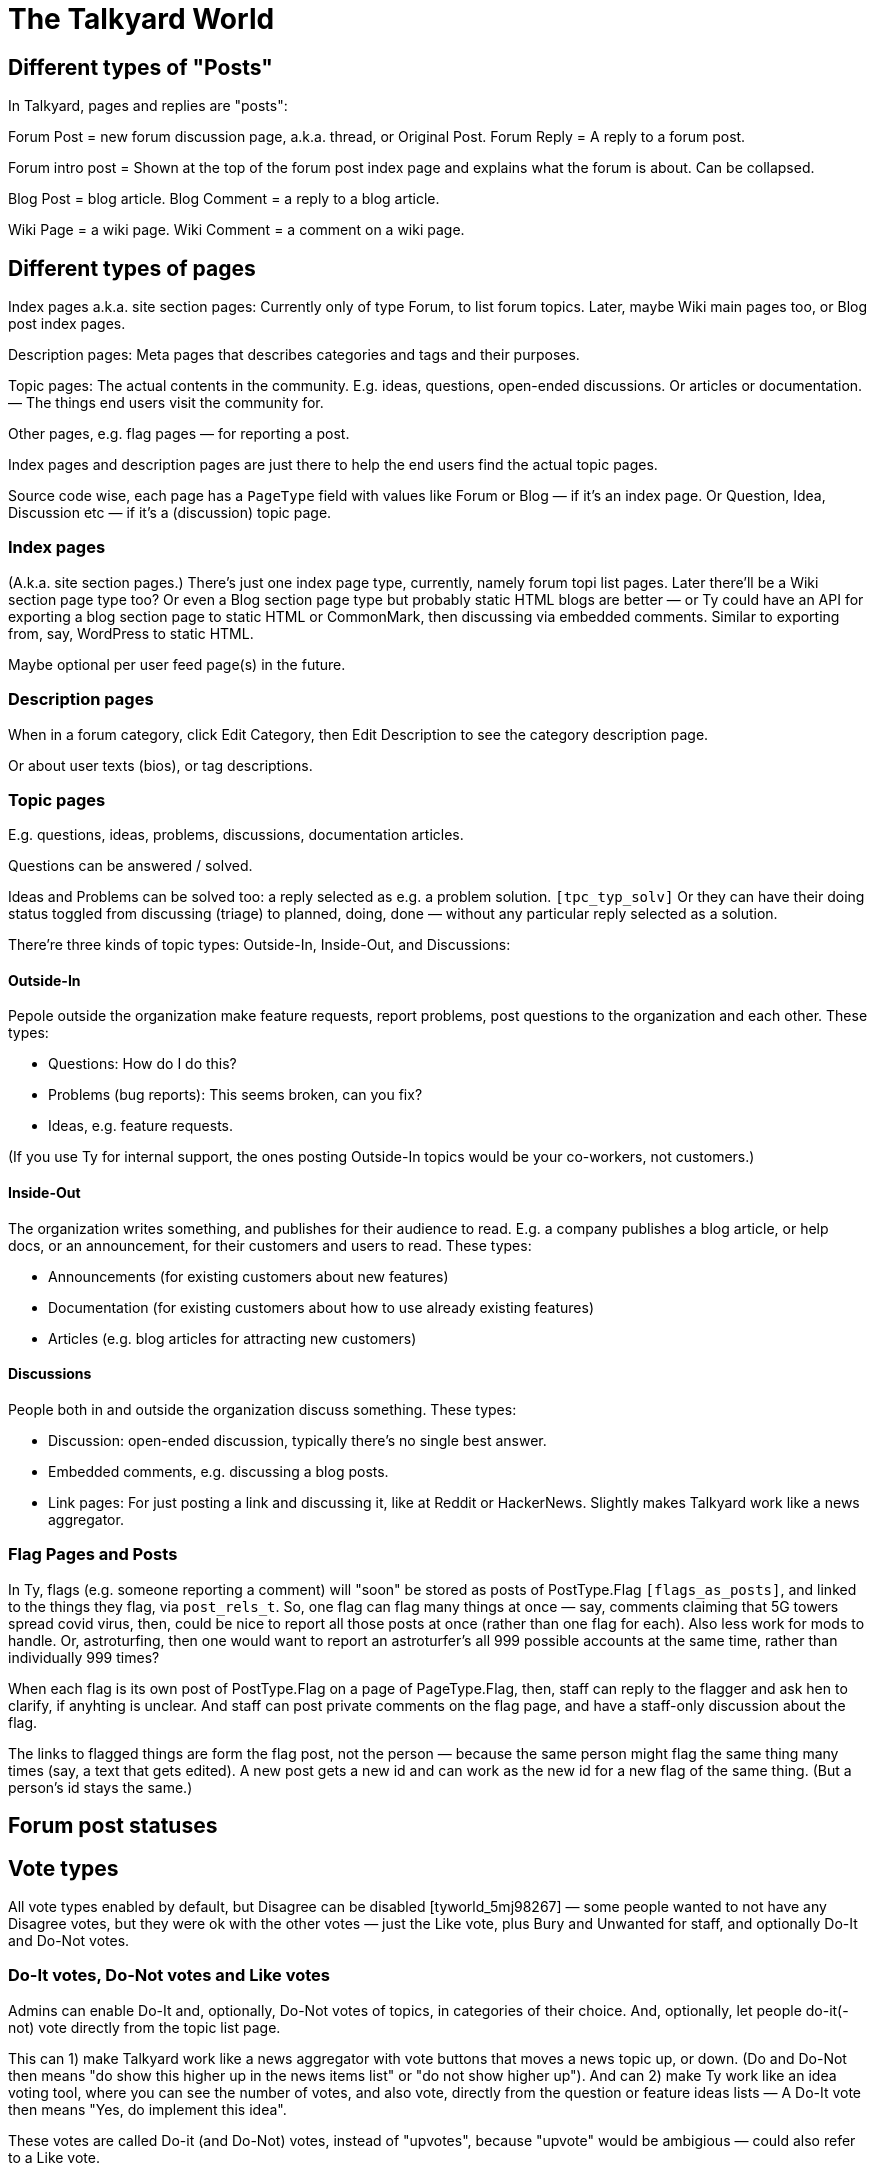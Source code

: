 
= The Talkyard World



== Different types of "Posts"

In Talkyard, pages and replies are "posts":

Forum Post = new forum discussion page, a.k.a. thread, or Original Post.
Forum Reply = A reply to a forum post.

Forum intro post = Shown at the top of the forum post index page
and explains what the forum is about. Can be collapsed.

Blog Post = blog article.
Blog Comment = a reply to a blog article.

Wiki Page = a wiki page.
Wiki Comment = a comment on a wiki page.


== Different types of pages

Index pages a.k.a. site section pages: Currently only of type Forum,
to list forum topics. Later, maybe Wiki main pages too, or Blog post index pages.

Description pages: Meta pages that describes categories and tags and their purposes.

Topic pages: The actual contents in the community. E.g. ideas, questions,
open-ended discussions. Or articles or documentation. — The things end users
visit the community for.

Other pages, e.g. flag pages — for reporting a post.

Index pages and description pages are just there to help the end users
find the actual topic pages.

Source code wise, each page has a `PageType` field with values like
Forum or Blog — if it's an index page. Or Question, Idea, Discussion etc
— if it's a (discussion) topic page.


=== Index pages

(A.k.a. site section pages.)
There's just one index page type, currently, namely forum topi list pages.
Later there'll be a Wiki section page type too? Or even a Blog
section page type but probably static HTML blogs are better — or Ty could
have an API for exporting a blog section page to static HTML or CommonMark,
then discussing via embedded comments. Similar to exporting from, say,
WordPress to static HTML.

Maybe optional per user feed page(s) in the future.


=== Description pages

When in a forum category, click Edit Category, then Edit Description
to see the category description page.

Or about user texts (bios), or tag descriptions.


=== Topic pages

E.g. questions, ideas, problems, discussions, documentation articles.

Questions can be answered / solved.

Ideas and Problems can be solved too: a reply selected as
e.g. a problem solution.  `[tpc_typ_solv]`
Or they can have their doing status
toggled from discussing (triage) to planned, doing, done — without any particular
reply selected as a solution.

There're three kinds of topic types: Outside-In, Inside-Out, and Discussions:

==== Outside-In

Pepole outside the organization make feature requests, report problems,
post questions to the organization and each other. These types:

- Questions: How do I do this?
- Problems (bug reports): This seems broken, can you fix?
- Ideas, e.g. feature requests.

(If you use Ty for internal support, the ones posting Outside-In
topics would be your co-workers, not customers.)

==== Inside-Out

The organization writes something, and publishes for their
audience to read. E.g. a company publishes a blog article, or help docs,
or an announcement, for their customers and users to read. These types:

- Announcements (for existing customers about new features)
- Documentation (for existing customers about how to use already existing features)
- Articles (e.g. blog articles for attracting new customers)

==== Discussions

People both in and outside the organization discuss something. These types:

- Discussion: open-ended discussion, typically there's no single best answer.
- Embedded comments, e.g. discussing a blog posts.
- Link pages: For just posting a link and discussing it, like at Reddit or HackerNews.
  Slightly makes Talkyard work like a news aggregator.

=== Flag Pages and Posts

In Ty, flags (e.g. someone reporting a comment) will "soon" be stored as
posts of PostType.Flag `[flags_as_posts]`,
and linked to the things they flag, via `post_rels_t`. So, one flag can flag
many things at once — say, comments claiming that 5G towers spread covid virus,
then, could be nice to report all those posts at once (rather than one flag for each).
Also less work for mods to handle.
Or, astroturfing, then one would want to report an astroturfer's all 999 possible
accounts at the same time, rather than individually 999 times?

When each flag is its own post of PostType.Flag on a page of PageType.Flag, then,
staff can reply to the flagger and ask hen to clarify,
if anyhting is unclear. And staff can post private comments on the flag page,
and have a staff-only discussion about the flag.

The links to flagged things are form the flag post, not the person — because
the same person might flag the same thing many times (say, a text that gets edited).
A new post gets a new id and can work as the new id for a new flag of the same thing.
(But a person's id stays the same.)


== Forum post statuses




== Vote types


All vote types enabled by default, but Disagree can be disabled  [tyworld_5mj98267]
— some people wanted to not have any Disagree votes, but they were
ok with the other votes — just the Like vote, plus Bury and Unwanted for staff,
and optionally Do-It and Do-Not votes.

=== Do-It votes, Do-Not votes and Like votes

Admins can enable Do-It and, optionally, Do-Not votes of topics,
in categories of their choice.
And, optionally, let people do-it(-not) vote directly from the topic list page.

This can 1) make Talkyard work like a news aggregator with vote buttons that
moves a news topic up, or down. (Do and Do-Not then means
"do show this higher up in the news items list" or "do not show higher up").
And can 2) make Ty work like an idea voting tool,
where you can see the number of votes, and also vote,
directly from the question or feature ideas lists — A Do-It vote then means
"Yes, do implement this idea".

These votes are called Do-it (and Do-Not) votes, instead of "upvotes",
because "upvote" would be ambigious — could also refer to a Like vote.

==== Do-It votes and Like votes

Do-It votes and Like votes, can work independenttly of each other,
if the admins want. (Not yet implemented.)
For example, you can Do-Not vote on an idea, and at the same time
Like vote the _description_ of the idea
— in case you like the way the idea was presented,
although you might think it's too off-topic (so you Do-Not voted it).

Maybe this can make a Talkyard communtiy feel extra friendly, when although
someone's idea got Do-Not votes and won't happen, there might still be some
Like votes of the _description_ of the idea, making the idea submitter feel
welcomend although the idea got rejected.

But if Do-It votes and Like votes were the same, it wouldn't be possible to
both Do-Not and Like vote a topic (because that'd mean Do-Not and yes-Do-It
votes at the same time by the same person).

Also, maybe in the future maybe each person would get a certain number of Do-It
votes to distribute among all ideas, and hen could add many votes to the
same idea. — Everyone got, say, 10, Do-It votes to distribute among all ieas /
feature requests.
And you could add, say, 3 Do-It votes to a feature that was really important
to you. For this to work, it makes sense to keep Like votes and Do-It votes separate.
(Ty would then show both how many Do-It votes an idea got, _and_ from how many
different people.) — This not implemented.

=== Upvotes and Downvotes

There isn't any single specific "upvote" or "downvote" in Talkyard.

You might say that Do-It and, optionally, Do-Not votes are upvotes and downvotes.
They don't affect people's karma — they're only for indicating how the community
wants to prioritize things.

Or you might say that Like votes and Unwanted votes are upvotes and downvotes.
They affect the post author's karma.

Disagree and Bury votes are not meant as downvotes. Disagreeing isn't
inherently negative, and a Bury voted reply might just be a welcomed "Thanks" or "Me too"
that the staff wanted to move downwards (curating the discussion).
— In fact, something people disagree a bit about, can be more interesting,
than something everyone agrees about? [tywd_disagree_fine]


== Site Sections and Category Trees

[subcoms_and_cats]

A single Talkyard site can have different site sections, a.k.a. sub communities.
E.g. a forum, another forum, a blog, a wiki.
A bit like there's subreddits / sub communities, over at Reddit.

Not yet, but in the future, there will be category specific moderators. Then
it'll be possible to assign some people to moderate a site section (or parts of it).

A site section consists of 1) a category tree, consisting of a root category, and its
descendant categories (child cats, grandchild cats and so on);
and 2) all pages in those categories.
(A page can be in exactly one category, or no category (e.g. private messages).)

A site section root category is called the **tree root** category, whilst
sub tree roots are called **sub root**. "Root category" can refer to both a tree root,
or a sub root.

Children of a tree root are called **base categories** (they're at depth 1 in the tree),
Grandchilds are called "sub categories" (tree depth 2).
Currently (Aug 2022) sub sub categories aren't supported.



== Categories and permissions


=== Sub category permissions

If moving a publicly visible category S to another category B, so that S becomes
a sub category of B, then, in Talkyard, category S won't be any more visible than B.
Anything else would be unexpected: People (incl I) assume that if base category B
is access restricted, then sub cats in B, are, they too.  `[see_sub_cat]`

(Later, maybe maybe there could be a "power admin" feature to optionally allow access
to sub categories, although the base category is access restricted. [power_admin]
Let's say an organizaiton creates a category for a project, and invites external
collaborators to post questions and ideas in a sub category — but the org people
don't want the external people to see the base category.  But the people in the org
still think it's nice to have everything-related-to-the-project in the same category.
Or maybe this'd be better implemented as sub sub cats?
Proj Base Cat: { Proj Private: ...Private sub-sub cats, Proj Ext: ...pub sub-sub cats })

Only may-Not-see is inherited in the category tree — other cat perms, e.g.
may-post-topics, are not inherited; instead, are configured per category.
Maybe it'd be nice if may-edit-wiki permissions got inherited?  Or if, when adding
a sub category, or editing the base category perms, one could apply the base
category settings to the sub cats  `[propagate_cat_perms]`  (instead of inheriting).




== Embedded comments

A Talkyard discussion can be embedded below a blog post, as a blog comments section.
And on other types of web pages, for discussing other things.

There can be many comments iframes, on the same embedding page.
So, for example, a page showing different items in a shop, on the same page,
can have small comment sections about each item, below the item,
simultaneously on the same page, e.g. to show the most popular customer comments
about each item. Could be combined with a button to expand the comments or
maybe go to a full screen discussion page about that item.

Session ID management gets a bit involved in iframes, because cookies generally
don't work — see section Session IDs in ty-security.adoc.

=== Lazy pages

[emb_lzy_pgs]
Each iframe with comments, is backed by a Talkyard discussion page of
type PageType.EmbeddedComments. Such a Talkyard page isn't created
before it's needed — that is, when the first comment gets posted,
or someone clicks Like (then, the like vote needs a page id),
or the blog visitor configures a notify-me-of-comments notification level
for that blog post discussion.

// first comment gets posted (or like vote or notf setting changed).
// So, a draft for the very first comment, usually won't have any page id.)


== Graph theory

In a way, Ty uses PostgreSQL as a `[graph_database]`, with nodes being rows in
tables that store people, pages, comments, categories, tags, notifications,
permissions, etc.

And edges are stored in `post_rels_t` and `pat_rels_t` ("rel" is for
"relationship", as in nodes and relationships, graph terminology).

The eges in the `...rels_t` tables consist of just a start, an end,
a type, and (optionally) a single integer value.

More complicated edges get their own relationship tables. E.g. `perms_on_pats_t`
which can be seen as graph edges from [users or groups] to groups (e.g. group
member or manager)  — but these edges have so many properties, so they're
in their own table, not in `pat_rels_t`.

Generally, Postgres tables _with_ an id primary key would be _nodes_ in a graph.
Whilst tables that _lack_ its own id primary key, would be edges. In Ty, edges don't
need their own ids; instead, they use the primary keys of the start and
end node, and the relationship type, as primary key.

Postgres as a semi graph database, seems nice: Postgres makes it easy
to add indexes and extra unique keys, foreign keys as needed, and custom
datatypes and check constraints. And Postgres is stable & relatively bug free,
open source (not just open core), and has been around for decades —
which cannot be said about any graph database?

And Postgres can `[cluster_tables]`, which makes it possible to fetch
all edges by fetching fewer table blocks from disk (by clustering
on edge start or endpoint as appropriate).



== Logging

=== 3 logs: Debug, Audit and Event logs

**Debug logs** include info of relevance to developers, and includes things
both the _computer_ (source code) does, e.g. method requests, background jobs,
failing over to another node. And includes if this was initiated by a human.
Can be annoyingly detailed and noisy, for anyone not troubleshooting the
computers. Could get shipped off-site.

The **audit log** shows what the *humans* did, and is nice to read, for
auditors.  But it might include sensitive info, e.g. personal details — and so
should not be used for e.g. sending webhooks events. Could get shipped off-site.

The **event log** includes events of interest to the Talkyard users, e.g. for
sending as webhooks. But it would be too sparse, to use for auditing or
debugging. — It's part of the Ty application, and would be exported and
imported together with pages, posts, users etc. Not shipped off-site.
Updates to the event log, might resul in >= 1 debug log messages.

Then there are also **notifications**, which is almost like a log too, but they
are per person, and can be marked as seen, by the person who got the
notification. Whilst events are per whole Ty site.

See e.g.:
https://stackoverflow.com/questions/2492362/difference-in-auditing-and-logging



== Version numbers

Semantic versioning doesn't make sense for a platform like Talkyard (it's a
platform with different components with their own versions, not a single libraray).
Instead, Talkyard uses a flavor of calendar versioning, which shows:

- Edition: tyse = Talkyard Standard Edition.
- Tech stack version. Currently always 0. Changes every few years, and upgrading
  requires a reinstallation.
- The database structure version, gets its own version number component, because if
  rolling back to an older structure, and a table column is not present in that
  older structure, then data in that column disappears — good to know.
  Mabye also bumped if there're major API changes for already existing APIs. ?
- The software version. Year and month is nice to see, plus a whithin-the-month counter.
  A higher version means new features or bug fixes.
- Any bug fix patch number.

This leads us to sth like: `tyse-v0.22001.2211001.0-SHA_HASH`, where leftmost 0 is
the tech stack version; 22001 is database structure: 22 for year 2022,
and a within-the-year counter (001).
2211001 is the software version: year (2022), month (11, November) and
a per month counter (001). The last number: 0, is the patch level,
bumbed to 1, 2, 3.

API versoining? Older versoins of the API generally stay available at
`https:// server addr /-/v0/...` and `/-/v1` and `v2` etc.

As of 2022-11, the versions look like: `tyse-v0.2022.123` — and the new version
numbering scheme (i.e. `v0.22001.2211001.0` instead`) is compatible with this
(because 22001 > 2022).

These new version numbers can work for semantic versioning too, if 22001 is also
bumbed if there's some backwards incompatible public API change (not only if the
database structure changes).

Hmm I think this, instead:

```
tyse-ts0-app-v0.2301001.0-dbs-v22001.0

tyse              Talkyard Standard Edition
ts0               Tech stack 0
app-v0.2301001.0  App version (YYMM + NNN counter, .0 is patch), works w semantic versioning
dbs-v22001.0      Database structure version (YY + NNN counter)

Hmm or:
    talkyard standard edition
         tech stack 0
              database structure 22001.0
                          application (app server, client code) version 0.2301001.0
    tyse-ts-0-dbs-22001.0-app-0.2301001.0
```

